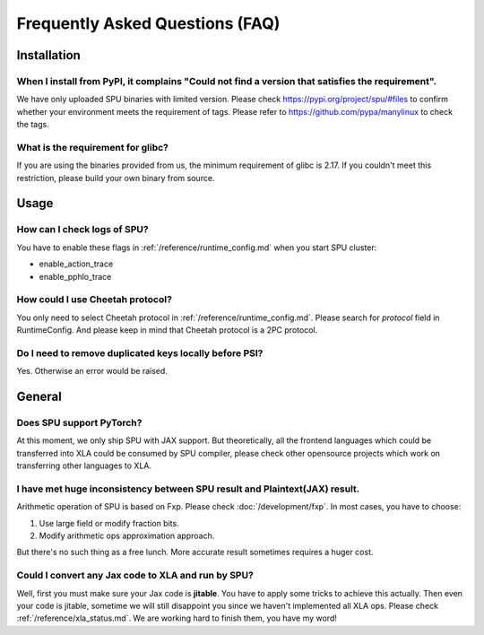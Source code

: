 Frequently Asked Questions (FAQ)
================================


Installation
------------

When I install from PyPI, it complains "Could not find a version that satisfies the requirement".
~~~~~~~~~~~~~~~~~~~~~~~~~~~~~~~~~~~~~~~~~~~~~~~~~~~~~~~~~~~~~~~~~~~~~~~~~~~~~~~~~~~~~~~~~~~~~~~~~
We have only uploaded SPU binaries with limited version.
Please check https://pypi.org/project/spu/#files to confirm whether your environment meets the requirement of tags.
Please refer to https://github.com/pypa/manylinux to check the tags.

What is the requirement for glibc?
~~~~~~~~~~~~~~~~~~~~~~~~~~~~~~~~~~

If you are using the binaries provided from us, the minimum requirement of glibc is 2.17.
If you couldn't meet this restriction, please build your own binary from source.


Usage
-----

How can I check logs of SPU?
~~~~~~~~~~~~~~~~~~~~~~~~~~~~

You have to enable these flags in :ref:`/reference/runtime_config.md` when you start SPU cluster:

- enable_action_trace
- enable_pphlo_trace

How could I use Cheetah protocol?
~~~~~~~~~~~~~~~~~~~~~~~~~~~~~~~~~~

You only need to select Cheetah protocol in :ref:`/reference/runtime_config.md`. Please search for *protocol* field in RuntimeConfig.
And please keep in mind that Cheetah protocol is a 2PC protocol.

Do I need to remove duplicated keys locally before PSI?
~~~~~~~~~~~~~~~~~~~~~~~~~~~~~~~~~~~~~~~~~~~~~~~~~~~~~~~

Yes. Otherwise an error would be raised.


General
-------

Does SPU support PyTorch?
~~~~~~~~~~~~~~~~~~~~~~~~~~

At this moment, we only ship SPU with JAX support. But theoretically, all the frontend languages which could be transferred into XLA could be
consumed by SPU compiler, please check other opensource projects which work on transferring other languages to XLA.

I have met huge inconsistency between SPU result and Plaintext(JAX) result.
~~~~~~~~~~~~~~~~~~~~~~~~~~~~~~~~~~~~~~~~~~~~~~~~~~~~~~~~~~~~~~~~~~~~~~~~~~~

Arithmetic operation of SPU is based on Fxp. Please check :doc:`/development/fxp`. In most cases, you have
to choose:

1. Use large field or modify fraction bits.
2. Modify arithmetic ops approximation approach.

But there's no such thing as a free lunch. More accurate result sometimes requires a huger cost.

Could I convert any Jax code to XLA and run by SPU?
~~~~~~~~~~~~~~~~~~~~~~~~~~~~~~~~~~~~~~~~~~~~~~~~~~~

Well, first you must make sure your Jax code is **jitable**. You have to apply some tricks to achieve this actually.
Then even your code is jitable, sometime we will still disappoint you since we haven't implemented all XLA ops. Please
check :ref:`/reference/xla_status.md`. We are working hard to finish them, you have my word!

